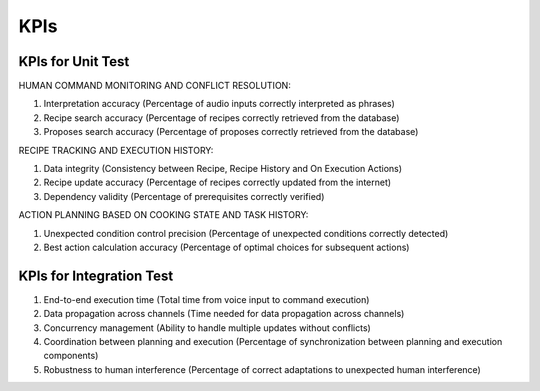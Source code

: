 KPIs
========

KPIs for Unit Test
^^^^^^^^^^^^^^^^^^

HUMAN COMMAND MONITORING AND CONFLICT RESOLUTION:

1. Interpretation accuracy (Percentage of audio inputs correctly interpreted as phrases)
2. Recipe search accuracy (Percentage of recipes correctly retrieved from the database)
3. Proposes search accuracy (Percentage of proposes correctly retrieved from the database)

RECIPE TRACKING AND EXECUTION HISTORY:

1. Data integrity (Consistency between Recipe, Recipe History and On Execution Actions)
2. Recipe update accuracy (Percentage of recipes correctly updated from the internet)
3. Dependency validity (Percentage of prerequisites correctly verified)

ACTION PLANNING BASED ON COOKING STATE AND TASK HISTORY:

1. Unexpected condition control precision (Percentage of unexpected conditions correctly detected)
2. Best action calculation accuracy (Percentage of optimal choices for subsequent actions)

KPIs for Integration Test
^^^^^^^^^^^^^^^^^^^^^^^^^

1. End-to-end execution time (Total time from voice input to command execution)
2. Data propagation across channels (Time needed for data propagation across channels)
3. Concurrency management (Ability to handle multiple updates without conflicts)
4. Coordination between planning and execution (Percentage of synchronization between planning and execution components)
5. Robustness to human interference (Percentage of correct adaptations to unexpected human interference)
